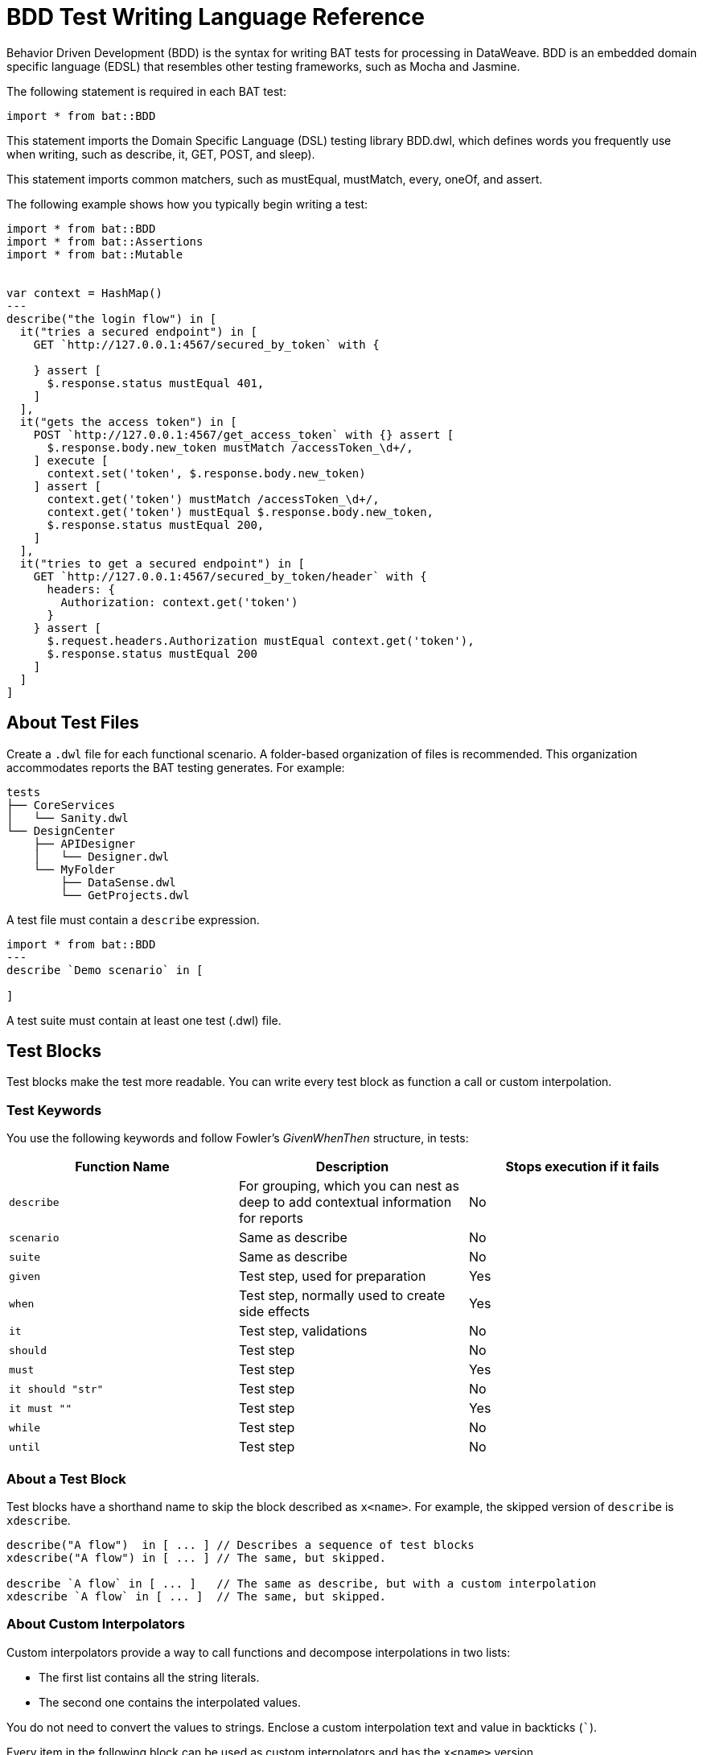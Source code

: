 = BDD Test Writing Language Reference

Behavior Driven Development (BDD) is the syntax for writing BAT tests for processing in DataWeave. BDD is an embedded domain specific language (EDSL) that resembles other testing frameworks, such as Mocha and Jasmine.

The following statement is required in each BAT test:

`import * from bat::BDD`

This statement imports the Domain Specific Language (DSL) testing library BDD.dwl, which defines words you frequently use when writing, such as describe, it, GET, POST, and sleep).

This statement imports common matchers, such as mustEqual, mustMatch, every, oneOf, and assert.

The following example shows how you typically begin writing a test:

[source,code,linenums]
----
import * from bat::BDD
import * from bat::Assertions
import * from bat::Mutable


var context = HashMap()
---
describe("the login flow") in [
  it("tries a secured endpoint") in [
    GET `http://127.0.0.1:4567/secured_by_token` with {

    } assert [
      $.response.status mustEqual 401,
    ]
  ],
  it("gets the access token") in [
    POST `http://127.0.0.1:4567/get_access_token` with {} assert [
      $.response.body.new_token mustMatch /accessToken_\d+/,
    ] execute [
      context.set('token', $.response.body.new_token)
    ] assert [
      context.get('token') mustMatch /accessToken_\d+/,
      context.get('token') mustEqual $.response.body.new_token,
      $.response.status mustEqual 200,
    ]
  ],
  it("tries to get a secured endpoint") in [
    GET `http://127.0.0.1:4567/secured_by_token/header` with {
      headers: {
        Authorization: context.get('token')
      }
    } assert [
      $.request.headers.Authorization mustEqual context.get('token'),
      $.response.status mustEqual 200
    ]
  ]
]
----

== About Test Files

Create a `.dwl` file for each functional scenario. A folder-based organization of files is recommended. This organization accommodates reports the BAT testing generates. For example:

----
tests
├── CoreServices
│   └── Sanity.dwl
└── DesignCenter
    ├── APIDesigner
    │   └── Designer.dwl
    └── MyFolder
        ├── DataSense.dwl
        └── GetProjects.dwl
----

A test file must contain a `describe` expression.

----
import * from bat::BDD
---
describe `Demo scenario` in [

]
----

A test suite must contain at least one test (.dwl) file.

== Test Blocks

Test blocks make the test more readable. You can write every test block as function a call or custom interpolation.

=== Test Keywords

You use the following keywords and follow Fowler's _GivenWhenThen_ structure, in tests:

[%header,cols="3*a"]
|===
|Function Name |Description |Stops execution if it fails
|`describe`   |For grouping, which you can nest as deep to add contextual information for reports |No
|`scenario`   |Same as describe |No
|`suite`      |Same as describe |No
|`given`      |Test step, used for preparation |Yes
|`when`       |Test step, normally used to create side effects |Yes
|`it`         |Test step, validations |No
|`should`     |Test step |No
|`must`       |Test step |Yes
|`it should "str"`|Test step |No
|`it must ""` |Test step |Yes
|`while` |Test step | No
|`until` |Test step | No
|===

=== About a Test Block

Test blocks have a shorthand name to skip the block described as `x<name>`. For example, the skipped version of `describe` is `xdescribe`.

[source,code,linenums]
----
describe("A flow")  in [ ... ] // Describes a sequence of test blocks
xdescribe("A flow") in [ ... ] // The same, but skipped.

describe `A flow` in [ ... ]   // The same as describe, but with a custom interpolation
xdescribe `A flow` in [ ... ]  // The same, but skipped.
----

=== About Custom Interpolators

Custom interpolators provide a way to call functions and decompose interpolations in two lists:

* The first list contains all the string literals.
* The second one contains the interpolated values.

You do not need to convert the values to strings. Enclose a custom interpolation text and value in backticks (```).

Every item in the following block can be used as custom interpolators and has the `x<name>` version.

[source,code,linenums]
----
import * from bat::BDD         // <-----
import * from bat::Assertions
---
describe `User trades stocks` in [
  scenario `User requests a sell before close of trading` in [
    given `I have 100 shares of MSFT stock` in [
      POST `http://broker/create_stocks` with {
        body: {
          quantity: 100,
          paper: 'MSFT'
        }
      } assert [
        $.response.status == 201
      ]
    ],
    given `I have 150 shares of APPL stock` in [
      POST `http://broker/create_stocks` with {
        body: {
          quantity: 150,
          paper: 'APPL'
        }
      } assert [
        $.response.status == 201
      ]
    ],
    when `I ask to sell 20 shares of MSFT stock` in [
      POST `http://broker/sell_stocks` with {
        body: {
          quantity: 20,
          paper: 'APPL'
        }
      } assert [
        $.response.status == 201
      ]
    ],
    it should "have 80 shares of MSFT stock" in [
      GET `http://broker/get_stocks/MSFT` with {
        headers: {}
      } assert [
        $.response.status == 200,
        $.response.body.quantity == 80
      ]
    ],
    it should "have 150 shares of APPL stock" in [
      GET `http://broker/get_stocks/APPL` with {
        headers: {}
      } assert [
        $.response.status == 200,
        $.response.body.quantity == 150
      ]
    ]
  ]
]
----

You can also write the block without custom interpolators to conform to your coding style guide. This doesn't affect behavior:

[source,code,linenums]
----
import * from bat::BDD         // <-----
import * from bat::Assertions
---
describe("User trades stocks") in [
  scenario("User requests a sell before close of trading") in [
    given("I have 100 shares of MSFT stock") in [
      POST `http://broker/create_stocks` with {
        body: {
          quantity: 100,
          paper: 'MSFT'
        }
      } assert [
        $.response.status == 201
      ]
    ],
    given("I have 150 shares of APPL stock") in [
      POST `http://broker/create_stocks` with {
        body: {
          quantity: 150,
          paper: 'APPL'
        }
      } assert [
        $.response.status == 201
      ]
    ],
    when("I ask to sell 20 shares of MSFT stock") in [
      POST `http://broker/sell_stocks` with {
        body: {
          quantity: 20,
          paper: 'APPL'
        }
      } assert [
        $.response.status == 201
      ]
    ],
    should("have 80 shares of MSFT stock") in [
      GET `http://broker/get_stocks/MSFT` with {
        headers: {}
      } assert [
        $.response.status == 200,
        $.response.body.quantity == 80
      ]
    ],
    should("have 150 shares of APPL stock") in [
      GET `http://broker/get_stocks/APPL` with {
        headers: {}
      } assert [
        $.response.status == 200,
        $.response.body.quantity == 150
      ]
    ]
  ] 
]
----

== To Control Execution and Delete Assets

If you get a failure in the middle of a test, you need to delete any created assets. For example, the user creates an asset, performs a validation, and then deletes it.
Typically, that validation fails, and since it breaks the test, the asset is not deleted and your database starts  accumulating test data. Typically this means changing a `must` to a `should` so that execution can continue, but not leave
a failed asset.

Incorrect Example:

If the update name in line 6 fails, the project is not deleted because the execution stops.

[source,code,linenums]
----
describe `update project names` in [
  it must 'create a project' in [
    createProject()     // OK
  ],
  it must 'update the name' in [
    updateProjectName() // FAILS
  ],
  // Because the previous step is a `must` that failed, execution stops here and the next steps don't execute
  it must 'clean up deleting the project' in [
    deleteProject()     // CANCELLED
  ]
]
----

Use these reserved words to wrap steps to stop or allow execution to continue:

* `should` means something might fail, but it is not mandatory for the test.
* `must` means that something, such as project creation, must execute to continue.

Correct Example:

[source,code,linenums]
----
describe `update project names` in [
  it must 'create a project' in [
    /**
     * Project creation is a MUST, because in this scenario
     * we depend on the created project to continue.
     */
    createProject()     // OK
  ],
  it should 'update the name' in [
    /**
     * Validations are should because the execution must continue
     * if the validation fails.
     */
    updateProjectName() // FAILS
  ],
  // Because the previous step is a should and it failed, continue executing.
  it must 'clean up deleting the project' in [
    deleteProject()     // OK
  ]
]
----

== To Execute Steps Selectively

The `assuming` function skips the test if the result is false. This command has the following syntax:

`[TestBlockExpression] assuming [BooleanExpression] in ...`

For example:

[source,code,linenums]
----
describe `E2E Scenario` in [
  it should 'always do something' in [
    doSomething()
  ],
  it should 'do something else' in [
    doSomethingElse()
  ],
  it should 'sometimes, do something else' assuming (random() > 0.5) in [
    // This is executed randomly, based on          ^^^^^^^^^^^^^^^^ that condition
    doSomethingElse()
  ],
  it should 'do something in dev environments' assuming (config.env == 'DEV') in [
    // This is executed only when                       ^^^^^^^^^^^^^^^^^^^^^ that == true
    doSomethingElse()
  ]
]
----

To make the code more readable and understandable, you can use two aliases for this function. `when` and `whenNot`. For example:

[source,code,linenums]
----
describe `E2E Scenario` in [
  it should 'always do something' in [
    doSomething()
  ],
  it must 'do something else' when config.runSanity in [
    doSomethingElse()
  ],
  it should 'do something else' when a == b in [
    doSomethingElse()
  ],
  it should 'do something in dev environments' whenNot config.isSmokeTests in [
    doSomethingElse()
  ]
]
----

== Executing Loop Sentences

The while or until functions run the test while (or until) a condition becomes true or false. 

Signature of the while function:

* `while( sentence , condition, time per request, number of retries)`
* `do { sentence } while (condition) //-> Default values: 1 second and 3 retries`.

Signature for the until function:

* `until( sentence , condition, time per request, number of retries)`
* `do { sentence } until (condition) //-> Default values: 1 second and 3 retries`.

Example:

[source,java,linenums]
----
dwl
import * from bat::BDD
import * from bat::Assertions
import * from bat::Types
---
suite("Example for until and while") in [
  it should 'test the while prefix' in [
    while(() -> GET `http://apimon.cloudhub.io/users` with {}, 
    (x: BATHttpStep) -> x.result.response.status != 200, 10000, 5)
  ],
  it should 'test the while infix' in [
    do {
      () -> GET `http://apimon.cloudhub.io/users` with {} assert [
          $.response.status mustEqual 200
        ]
    } while ($.response.status != 200)
  ],
  it should 'test the until prefix' in [
    until(() -> GET `http://apimon.cloudhub.io/users` with {}, 
     (x: BATHttpStep) -> x.result.response.status != 200, 10000, 5)
  ],
  it should 'test the until infix' in [
    do {
      () -> GET `http://apimon.cloudhub.io/users` with {} assert [
          $.response.status mustEqual 200
        ]
    } until ($.result.response.status != 200)
  ]
]
----

== Use secrets in CSM inside tests

To use secrets inside tests `secret` function could be used for that purpose. Before running tests with secrets please review `bat grant` command to store grants for the secrets.

Syntax:
[source,java,linenums]
----
secret(secrets, '<alias>', '<default value>') 
----
Where alias is the one used to store this secret in bat.yaml. Default value is optional. In the case secret is not found and default value is absent, the test will fail.


Example:

[source,java,linenums]
----
import * from bat::BDD
import * from bat::Assertions
---
suite("Hello world suite") in [
  it must 'answer 200' in [
    GET `$(config.url)` with {} assert [
      $.response.status mustEqual 200
    ] execute [
     log(secret(secrets, 'ALIAS1', 'N/A'))
    ]
  ]
]
----


== See Also

* https://forums.mulesoft.com[MuleSoft Forum].
* https://support.mulesoft.com[Contact MuleSoft Support].
